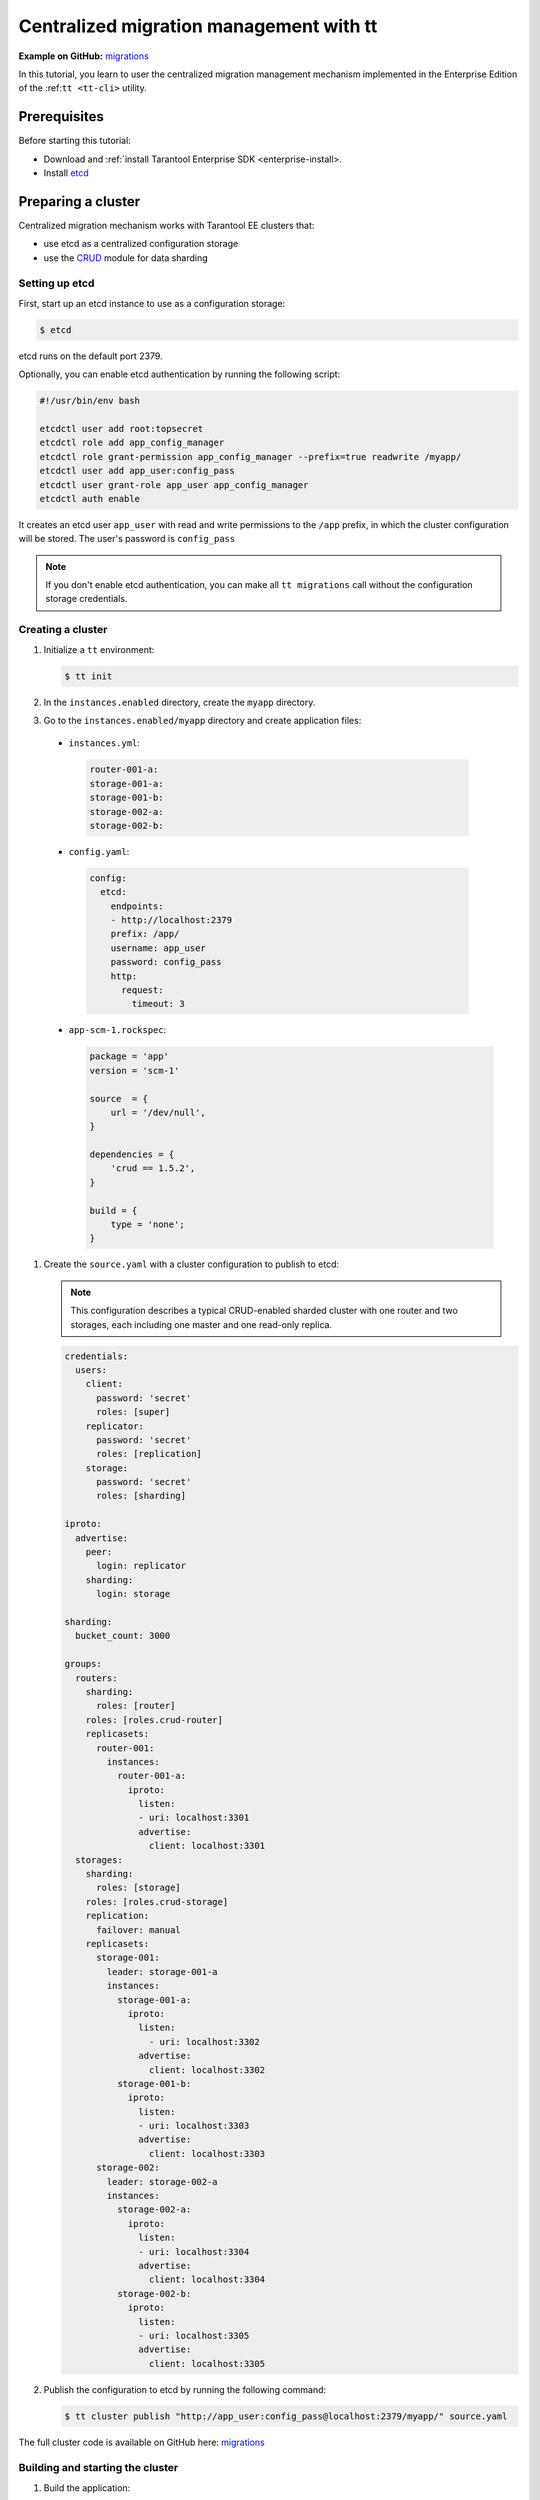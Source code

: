 ..  _centralized_migrations_tt:

Centralized migration management with tt
========================================

**Example on GitHub:** `migrations <https://github.com/tarantool/doc/tree/latest/doc/code_snippets/snippets/migrations>`_

In this tutorial, you learn to user the centralized migration management mechanism
implemented in the Enterprise Edition of the :ref:``tt <tt-cli>`` utility.


..  _centralized_migrations_tt_prereq:

Prerequisites
-------------

Before starting this tutorial:

-   Download and :ref:`install Tarantool Enterprise SDK <enterprise-install>.
-   Install `etcd <https://etcd.io/>`__

..  _centralized_migrations_tt_cluster:

Preparing a cluster
-------------------

Centralized migration mechanism works with Tarantool EE clusters that:

-   use etcd as a centralized configuration storage
-   use the `CRUD <https://github.com/tarantool/crud>`__ module for data sharding

Setting up etcd
~~~~~~~~~~~~~~~

First, start up an etcd instance to use as a configuration storage:

.. code-block::

    $ etcd

etcd runs on the default port 2379.

Optionally, you can enable etcd authentication by running the following script:

.. code-block:: bash

    #!/usr/bin/env bash

    etcdctl user add root:topsecret
    etcdctl role add app_config_manager
    etcdctl role grant-permission app_config_manager --prefix=true readwrite /myapp/
    etcdctl user add app_user:config_pass
    etcdctl user grant-role app_user app_config_manager
    etcdctl auth enable

It creates an etcd user ``app_user`` with read and write permissions to the ``/app``
prefix, in which the cluster configuration will be stored. The user's password is ``config_pass``

.. note::

    If you don't enable etcd authentication, you can make all ``tt migrations``
    call without the configuration storage credentials.


Creating a cluster
~~~~~~~~~~~~~~~~~~

#.  Initialize a ``tt`` environment:

    .. code-block:: console

        $ tt init

#.   In the ``instances.enabled`` directory, create the ``myapp`` directory.
#.   Go to the ``instances.enabled/myapp`` directory and create application files:

    -    ``instances.yml``:

        .. code-block:: yaml

            router-001-a:
            storage-001-a:
            storage-001-b:
            storage-002-a:
            storage-002-b:

    -    ``config.yaml``:

        .. code-block:: yaml

            config:
              etcd:
                endpoints:
                - http://localhost:2379
                prefix: /app/
                username: app_user
                password: config_pass
                http:
                  request:
                    timeout: 3

    -   ``app-scm-1.rockspec``:

        .. code-block:: text

            package = 'app'
            version = 'scm-1'

            source  = {
                url = '/dev/null',
            }

            dependencies = {
                'crud == 1.5.2',
            }

            build = {
                type = 'none';
            }

#.  Create the ``source.yaml`` with a cluster configuration to publish to etcd:

    .. note::

        This configuration describes a typical CRUD-enabled sharded cluster with
        one router and two storages, each including one master and one read-only replica.

    .. code-block:: yaml

        credentials:
          users:
            client:
              password: 'secret'
              roles: [super]
            replicator:
              password: 'secret'
              roles: [replication]
            storage:
              password: 'secret'
              roles: [sharding]

        iproto:
          advertise:
            peer:
              login: replicator
            sharding:
              login: storage

        sharding:
          bucket_count: 3000

        groups:
          routers:
            sharding:
              roles: [router]
            roles: [roles.crud-router]
            replicasets:
              router-001:
                instances:
                  router-001-a:
                    iproto:
                      listen:
                      - uri: localhost:3301
                      advertise:
                        client: localhost:3301
          storages:
            sharding:
              roles: [storage]
            roles: [roles.crud-storage]
            replication:
              failover: manual
            replicasets:
              storage-001:
                leader: storage-001-a
                instances:
                  storage-001-a:
                    iproto:
                      listen:
                        - uri: localhost:3302
                      advertise:
                        client: localhost:3302
                  storage-001-b:
                    iproto:
                      listen:
                      - uri: localhost:3303
                      advertise:
                        client: localhost:3303
              storage-002:
                leader: storage-002-a
                instances:
                  storage-002-a:
                    iproto:
                      listen:
                      - uri: localhost:3304
                      advertise:
                        client: localhost:3304
                  storage-002-b:
                    iproto:
                      listen:
                      - uri: localhost:3305
                      advertise:
                        client: localhost:3305

#.  Publish the configuration to etcd by running the following command:

    .. code-block:: console

        $ tt cluster publish "http://app_user:config_pass@localhost:2379/myapp/" source.yaml

The full cluster code is available on GitHub here: `migrations <https://github.com/tarantool/doc/tree/latest/doc/code_snippets/snippets/migrations/instances.enabled/myapp>`_

Building and starting the cluster
~~~~~~~~~~~~~~~~~~~~~~~~~~~~~~~~~

#.  Build the application:

    .. code-block:: console

        $ tt build myapp

#.  Start the cluster:

    .. code-block:: console

        $ tt start myapp

    To check that the cluster is up and running, use ``tt status``:

        .. code-block:: console

            $ tt status myapp

#.  Bootstrap vshard in the cluster:

    .. code-block:: console

        $ tt replicaset vshard bootstrap myapp

Now the cluster is ready.

..  _centralized_migrations_tt_write:

Writing migrations
------------------

To perform migrations in the cluster, you should write them in Lua and publish to etcd.

Each migration file must return a Lua table with one object named ``apply``.
This object has one field -- ``scenario`` -- that stores the migration function:

.. code-block:: lua

    local function apply_scenario()
        -- migration code
    end

    return {
        apply = {
            scenario = apply_scenario,
        },
    }

The migration unit is a single file: its ``scenario`` is executed as a whole. An error
that happens in any step of the ``scenario`` causes the entire migration to fail.

Migrations are executed in the lexicographical order. Thus, it's convenient to
use filenames that start with ordered numbers to set the migrations order, for example:

.. code-block:: text

    000001_create_space.lua
    000002_create_index.lua
    000003_alter_space.lua

The default location where ``tt`` searches for migration files is ``/migrations/scenario``.
Create this subdirectory inside the ``tt`` environment. Then, create two migration files:

-   ``000001_create_writers_space.lua``: create a space, define its format, and
    create a primary index.

    .. code-block:: lua

        local helpers = require('tt-migrations.helpers')

        local function apply_scenario()
            local space = box.schema.space.create('writers')

            space:format({
                {name = 'id', type = 'number'},
                {name = 'bucket_id', type = 'number'},
                {name = 'name', type = 'string'},
                {name = 'age', type = 'number'},
            })

            space:create_index('primary', {parts = {'id'}})
            space:create_index('bucket_id', {parts = {'bucket_id'}})

            helpers.register_sharding_key('writers', {'id'})
        end

        return {
            apply = {
                scenario = apply_scenario,
            },
        }

    .. note::

        Note the usage of the ``tt-migrations.helpers`` module.
        In this example, its function ``register_sharding_key`` is used
        to define a sharding key for the space.

-   ``000002_create_writers_index.lua``: add one more index.

    .. code-block:: lua

        local function apply_scenario()
            local space = box.space['writers']

            space:create_index('age', {parts = {'age'}})
        end

        return {
            apply = {
                scenario = apply_scenario,
            },
        }

..  _centralized_migrations_tt_publish:

Publishing migrations
---------------------

To publish migrations to the etcd configuration storage, run ``tt migrations publish``:

.. code-block:: console

    $ tt migrations publish http://app_user:config_pass@localhost:2379/myapp
       • 000001_create_writes_space.lua: successfully published to key "000001_create_writes_space.lua"
       • 000002_create_writers_index.lua: successfully published to key "000002_create_writers_index.lua"


Applying migrations
-------------------

To apply stored migrations to the cluster, run ``tt migrations apply`` providing
a cluster user's credentials:

.. code-block:: console

    tt migrations apply http://app_user:config_pass@localhost:2379/myapp --tarantool-username=client --tarantool-password=secret

.. important::

    The cluster user must have enough access privileges to execute all functions
    used in migrations code.

The output should look as follows:

.. code-block:: console

       • router-001:
       •     000001_create_writes_space.lua: successfully applied
       •     000002_create_writers_index.lua: successfully applied
       • storage-001:
       •     000001_create_writes_space.lua: successfully applied
       •     000002_create_writers_index.lua: successfully applied
       • storage-002:
       •     000001_create_writes_space.lua: successfully applied
       •     000002_create_writers_index.lua: successfully applied

The migrations are applied on all replica set leaders. Read-only replicas
receive the changes from the corresponding replica set leaders.

The ``tt migration status`` allows checking which migrations are stored in etcd and
how they are applied to the cluster instances:

.. code-block:: console

    $ tt migrations status http://app_user:config_pass@localhost:2379/myapp --tarantool-username=client --tarantool-password=secret
       • migrations centralized storage scenarios:
       •   000001_create_writes_space.lua
       •   000002_create_writers_index.lua
       • migrations apply status on Tarantool cluster:
       •   router-001:
       •     000001_create_writes_space.lua: APPLIED
       •     000002_create_writers_index.lua: APPLIED
       •   storage-001:
       •     000001_create_writes_space.lua: APPLIED
       •     000002_create_writers_index.lua: APPLIED
       •   storage-002:
       •     000001_create_writes_space.lua: APPLIED
       •     000002_create_writers_index.lua: APPLIED

To make sure that the migrations are actually applied, connect to the router
instance and retrieve the information about spaces and indexes in the cluster:

.. code-block:: $ tt connect myapp:router-001

.. code-block:: tarantoolsession

    myapp:router-001-a> require('crud').schema('writers')
    ---
    - indexes:
        0:
          unique: true
          parts:
          - fieldno: 1
            type: number
            exclude_null: false
            is_nullable: false
          id: 0
          type: TREE
          name: primary
        2:
          unique: true
          parts:
          - fieldno: 4
            type: number
            exclude_null: false
            is_nullable: false
          id: 2
          type: TREE
          name: age
      format: [{'name': 'id', 'type': 'number'}, {'type': 'number', 'name': 'bucket_id',
          'is_nullable': true}, {'name': 'name', 'type': 'string'}, {'name': 'age', 'type': 'number'}]
    ...


Adding new migrations
---------------------

Complex migrations require data migration along with schema migration. Insert some
tuples into the space before proceeding to the next steps:

.. code-block:: tarantoolsession

    require('crud').insert_object_many('writers', {
        {id = 1, name = 'Haruki Murakami', age = 75},
        {id = 2, name = 'Douglas Adams', age = 49},
        {id = 3, name = 'Eiji Mikage', age = 41},
    }, {noreturn = true})

The next migration changes the space format incompatibly: instead of one ``name``
field, the new format includes two fields ``first_name`` and ``last_name``.
To apply this migration, you need to change each tuple's format preserving the stored
data. The :ref:`space.upgrade <enterprise-space_upgrade>` helps with this task.

Create a new file ``000003_alter_writers_space.lua`` in ``/migrations/scenario``.
Prepare its initial structure the same way as in previous migrations:

.. code-block:: lua

    local function apply_scenario()

    --  migration code

    end
    return {
        apply = {
            scenario = apply_scenario,
        },
    }

Start the migration function with the new format description:

.. code-block:: lua

    local function apply_scenario()

        local space = box.space['writers']

        local new_format = {
            {name = 'id', type = 'number'},
            {name = 'bucket_id', type = 'number'},
            {name = 'first_name', type = 'string'},
            {name = 'last_name', type = 'string'},
            {name = 'age', type = 'number'},
        }
        box.space.writers.index.age:drop()

    --  migration code

    end

.. note::

    ``box.space.writers.index.age:drop()`` drops an existing index. This is done
    because indexes rely on field numbers and may break during this format change.
    If you need the ``age`` field indexed, recreate the index after applying the
    new format.

Next, create a stored function that transforms tuples to fit the new format.
In this case, the functions extracts the first and the last name from the ``name`` field
and returns a tuple of the new format:

.. code-block:: lua

    box.schema.func.create('_writers_split_name', {
        language = 'lua',
        is_deterministic = true,
        body = [[
        function(t)
            local name = t[3]

            local split_data = {}
            local split_regex = '([^%s]+)'
            for v in string.gmatch(name, split_regex) do
                table.insert(split_data, v)
            end

            local first_name = split_data[1]
            assert(first_name ~= nil)

            local last_name = split_data[2]
            assert(last_name ~= nil)

            return {t[1], t[2], first_name, last_name, t[4]}
        end
        ]],
    })

Finally pass the new format and the transformation function name into a ``space:upgrade``
call and wait for it to complete:

.. code-block:: lua

    local function apply_scenario()

        -- space format

        box.schema.func.create('_writers_split_name', {
            language = 'lua',
            is_deterministic = true,
            body =
            -- data migration function
        })

        local future = space:upgrade({
            func = '_writers_split_name',
            format = new_format,
        })

        future:wait()
    end

Learn moew in space upgrade

The full ``000003_alter_writers_space.lua`` migration code is as follows:

.. code-block:: lua

    local function apply_scenario()
        local space = box.space['writers']

        local new_format = {
            {name = 'id', type = 'number'},
            {name = 'bucket_id', type = 'number'},
            {name = 'first_name', type = 'string'},
            {name = 'last_name', type = 'string'},
            {name = 'age', type = 'number'},
        }
        box.space.writers.index.age:drop()

        box.schema.func.create('_writers_split_name', {
            language = 'lua',
            is_deterministic = true,
            body = [[
            function(t)
                local name = t[3]

                local split_data = {}
                local split_regex = '([^%s]+)'
                for v in string.gmatch(name, split_regex) do
                    table.insert(split_data, v)
                end

                local first_name = split_data[1]
                assert(first_name ~= nil)

                local last_name = split_data[2]
                assert(last_name ~= nil)

                return {t[1], t[2], first_name, last_name, t[4]}
            end
            ]],
        })

        local future = space:upgrade({
            func = '_writers_split_name',
            format = new_format,
        })

        future:wait()
    end

    return {
        apply = {
            scenario = apply_scenario,
        },
    }

Publish the new migration to etcd. Migrations that already exist in the storage are skipped.

.. code-block:: console

    $ tt migrations publish http://app_user:config_pass@localhost:2379/myapp
       • 000001_create_writes_space.lua: skipped, key "000001_create_writes_space.lua" already exists with the same content
       • 000002_create_writers_index.lua: skipped, key "000002_create_writers_index.lua" already exists with the same content
       • 000003_alter_writers_space.lua: successfully published to key "000003_alter_writers_space.lua"

.. note::

    You can also publish a single migration file by passing a path to it as an argument:

    .. code-block:: console

        $ tt migrations publish http://app_user:config_pass@localhost:2379/myapp migrations/scenario/000003_alter_writers_space.lua

Apply the migrations:

.. code-block::

    $ tt migrations apply http://app_user:config_pass@localhost:2379/myapp --tarantool-username=client --tarantool-password=secret

Connect to the router instance and retrieve the information about spaces and indexes in the cluster:

.. code-block:: $ tt connect myapp:router-001

.. code-block:: tarantoolsession

    myapp:router-001-a> require('crud').get('writers', 2)
    ---
    - rows: []
      metadata: [{'name': 'id', 'type': 'number'}, {'name': 'bucket_id', 'type': 'number'},
        {'name': 'first_name', 'type': 'string'}, {'name': 'last_name', 'type': 'string'},
        {'name': 'age', 'type': 'number'}]
    - null
    ...

Extending the cluster
---------------------

With centralized migrations mechanism, you can

how to write migration files? tt-migrtions.helpers

Migration workflow

prepare files
publish to etcd
apply
check status

Handling errors

stop
rollback - show examples with force apply?
